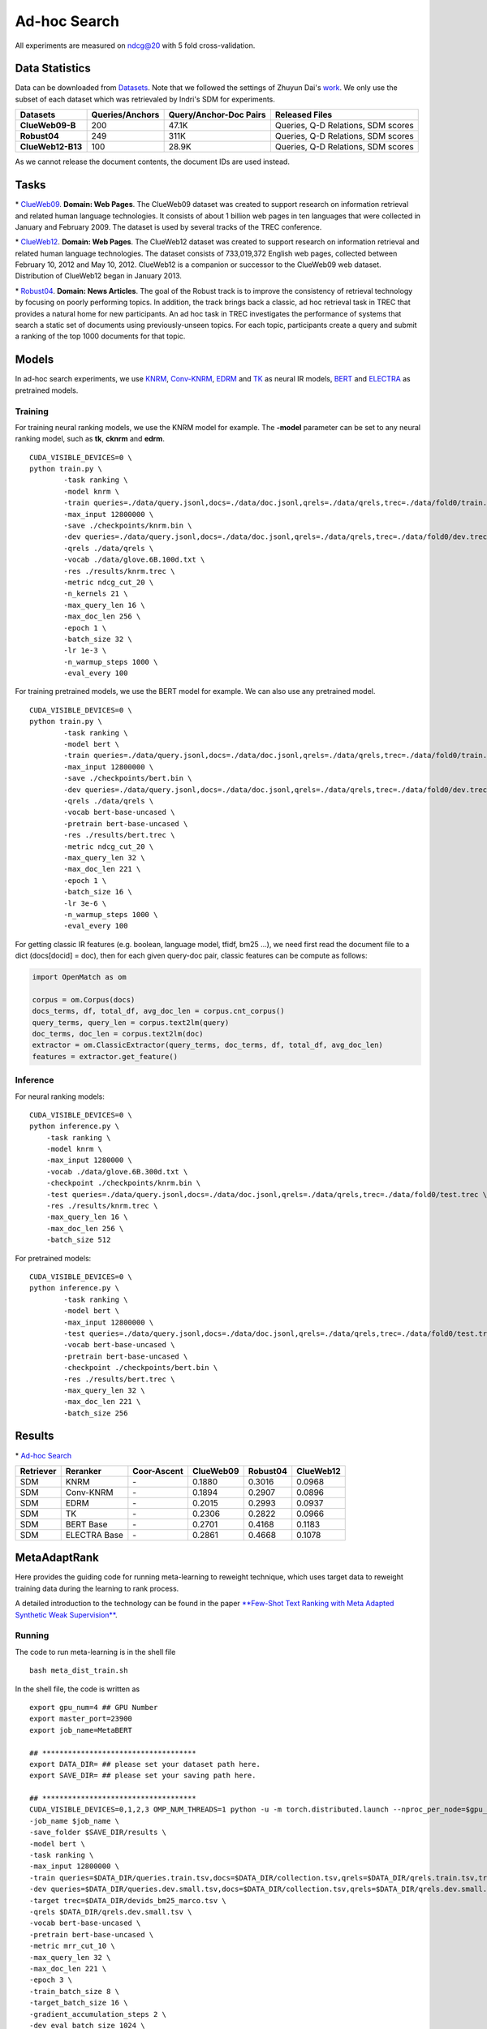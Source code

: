 Ad-hoc Search
=============

All experiments are measured on ndcg@20 with 5 fold cross-validation.

Data Statistics
---------------

Data can be downloaded from
`Datasets <https://cloud.tsinghua.edu.cn/d/77741ef1c1704866814a/>`__.
Note that we followed the settings of Zhuyun Dai's `work <https://dl.acm.org/doi/pdf/10.1145/3159652.3159659>`__.
We only use the subset of each dataset which was retrievaled by Indri's SDM for experiments.

+---------------------+-------------------+--------------------------+--------------------------------------+
| Datasets            | Queries/Anchors   | Query/Anchor-Doc Pairs   | Released Files                       |
+=====================+===================+==========================+======================================+
| **ClueWeb09-B**     | 200               | 47.1K                    | Queries, Q-D Relations, SDM scores   |
+---------------------+-------------------+--------------------------+--------------------------------------+
| **Robust04**        | 249               | 311K                     | Queries, Q-D Relations, SDM scores   |
+---------------------+-------------------+--------------------------+--------------------------------------+
| **ClueWeb12-B13**   | 100               | 28.9K                    | Queries, Q-D Relations, SDM scores   |
+---------------------+-------------------+--------------------------+--------------------------------------+

As we cannot release the document contents, the document IDs are used instead.

Tasks
-----

\* `ClueWeb09 <http://www.lemurproject.org/clueweb09/>`__. **Domain: Web Pages**.
The ClueWeb09 dataset was created to support research on information retrieval and related human
language technologies. It consists of about 1 billion web pages in ten languages that were collected
in January and February 2009. The dataset is used by several tracks of the TREC conference.

\* `ClueWeb12 <http://www.lemurproject.org/clueweb12.php/>`__. **Domain: Web Pages**.
The ClueWeb12 dataset was created to support research on information retrieval and related human
language technologies. The dataset consists of 733,019,372 English web pages, collected between
February 10, 2012 and May 10, 2012. ClueWeb12 is a companion or successor to the ClueWeb09 web
dataset. Distribution of ClueWeb12 began in January 2013.


\* `Robust04 <https://trec.nist.gov/data/t13_robust.html>`__. **Domain: News Articles**.
The goal of the Robust track is to improve the consistency of retrieval technology by focusing
on poorly performing topics. In addition, the track brings back a classic, ad hoc retrieval task
in TREC that provides a natural home for new participants. An ad hoc task in TREC investigates
the performance of systems that search a static set of documents using previously-unseen topics.
For each topic, participants create a query and submit a ranking of the top 1000 documents for that topic.

Models
------

In ad-hoc search experiments, we use
`KNRM <https://dl.acm.org/doi/pdf/10.1145/3077136.3080809/>`__,
`Conv-KNRM <https://dl.acm.org/doi/pdf/10.1145/3159652.3159659/>`__,
`EDRM <https://arxiv.org/pdf/1805.07591/>`__ and
`TK <https://arxiv.org/pdf/2002.01854.pdf/>`__ as neural IR models,
`BERT <https://arxiv.org/pdf/1810.04805.pdf/>`__ and
`ELECTRA <https://arxiv.org/pdf/2003.10555.pdf/>`__ as pretrained models.

Training
~~~~~~~~

For training neural ranking models, we use the KNRM model for example. The **-model** parameter can be set to any neural ranking model, such as **tk**, **cknrm** and **edrm**.

::

    CUDA_VISIBLE_DEVICES=0 \
    python train.py \
            -task ranking \
            -model knrm \
            -train queries=./data/query.jsonl,docs=./data/doc.jsonl,qrels=./data/qrels,trec=./data/fold0/train.trec \
            -max_input 12800000 \
            -save ./checkpoints/knrm.bin \
            -dev queries=./data/query.jsonl,docs=./data/doc.jsonl,qrels=./data/qrels,trec=./data/fold0/dev.trec \
            -qrels ./data/qrels \
            -vocab ./data/glove.6B.100d.txt \
            -res ./results/knrm.trec \
            -metric ndcg_cut_20 \
            -n_kernels 21 \
            -max_query_len 16 \
            -max_doc_len 256 \
            -epoch 1 \
            -batch_size 32 \
            -lr 1e-3 \
            -n_warmup_steps 1000 \
            -eval_every 100

For training pretrained models, we use the BERT model for example. We can also use any pretrained model.

::

    CUDA_VISIBLE_DEVICES=0 \
    python train.py \
            -task ranking \
            -model bert \
            -train queries=./data/query.jsonl,docs=./data/doc.jsonl,qrels=./data/qrels,trec=./data/fold0/train.trec \
            -max_input 12800000 \
            -save ./checkpoints/bert.bin \
            -dev queries=./data/query.jsonl,docs=./data/doc.jsonl,qrels=./data/qrels,trec=./data/fold0/dev.trec \
            -qrels ./data/qrels \
            -vocab bert-base-uncased \
            -pretrain bert-base-uncased \
            -res ./results/bert.trec \
            -metric ndcg_cut_20 \
            -max_query_len 32 \
            -max_doc_len 221 \
            -epoch 1 \
            -batch_size 16 \
            -lr 3e-6 \
            -n_warmup_steps 1000 \
            -eval_every 100

For getting classic IR features (e.g. boolean, language model, tfidf, bm25 ...), we need first read the document file to a dict (docs[docid] = doc), then for each given query-doc pair,
classic features can be compute as follows:

.. code:: python

    import OpenMatch as om

    corpus = om.Corpus(docs)
    docs_terms, df, total_df, avg_doc_len = corpus.cnt_corpus()
    query_terms, query_len = corpus.text2lm(query)
    doc_terms, doc_len = corpus.text2lm(doc)
    extractor = om.ClassicExtractor(query_terms, doc_terms, df, total_df, avg_doc_len)
    features = extractor.get_feature()


Inference
~~~~~~~~~

For neural ranking models:

::

    CUDA_VISIBLE_DEVICES=0 \
    python inference.py \
        -task ranking \
        -model knrm \
        -max_input 1280000 \
        -vocab ./data/glove.6B.300d.txt \
        -checkpoint ./checkpoints/knrm.bin \
        -test queries=./data/query.jsonl,docs=./data/doc.jsonl,qrels=./data/qrels,trec=./data/fold0/test.trec \
        -res ./results/knrm.trec \
        -max_query_len 16 \
        -max_doc_len 256 \
        -batch_size 512

For pretrained models:

::

    CUDA_VISIBLE_DEVICES=0 \
    python inference.py \
            -task ranking \
            -model bert \
            -max_input 12800000 \
            -test queries=./data/query.jsonl,docs=./data/doc.jsonl,qrels=./data/qrels,trec=./data/fold0/test.trec \
            -vocab bert-base-uncased \
            -pretrain bert-base-uncased \
            -checkpoint ./checkpoints/bert.bin \
            -res ./results/bert.trec \
            -max_query_len 32 \
            -max_doc_len 221 \
            -batch_size 256

Results
-------

\* `Ad-hoc Search <./docs/experiments-adhoc.md>`__

+-------------+----------------+---------------+-------------+------------+-------------+
| Retriever   | Reranker       | Coor-Ascent   | ClueWeb09   | Robust04   | ClueWeb12   |
+=============+================+===============+=============+============+=============+
| SDM         | KNRM           | \-            | 0.1880      | 0.3016     | 0.0968      |
+-------------+----------------+---------------+-------------+------------+-------------+
| SDM         | Conv-KNRM      | \-            | 0.1894      | 0.2907     | 0.0896      |
+-------------+----------------+---------------+-------------+------------+-------------+
| SDM         | EDRM           | \-            | 0.2015      | 0.2993     | 0.0937      |
+-------------+----------------+---------------+-------------+------------+-------------+
| SDM         | TK             | \-            | 0.2306      | 0.2822     | 0.0966      |
+-------------+----------------+---------------+-------------+------------+-------------+
| SDM         | BERT Base      | \-            | 0.2701      | 0.4168     | 0.1183      |
+-------------+----------------+---------------+-------------+------------+-------------+
| SDM         | ELECTRA Base   | \-            | 0.2861      | 0.4668     | 0.1078      |
+-------------+----------------+---------------+-------------+------------+-------------+

MetaAdaptRank
---------------

Here provides the guiding code for running meta-learning to reweight
technique, which uses target data to reweight training data during the
learning to rank process.

A detailed introduction to the technology can be found in the paper
`**Few-Shot Text Ranking with Meta Adapted Synthetic Weak
Supervision** <https://arxiv.org/pdf/2012.14862.pdf>`__.

Running
~~~~~~~~~

The code to run meta-learning is in the shell file

::

    bash meta_dist_train.sh

In the shell file, the code is written as

::

    export gpu_num=4 ## GPU Number
    export master_port=23900
    export job_name=MetaBERT

    ## ************************************
    export DATA_DIR= ## please set your dataset path here.
    export SAVE_DIR= ## please set your saving path here.

    ## ************************************
    CUDA_VISIBLE_DEVICES=0,1,2,3 OMP_NUM_THREADS=1 python -u -m torch.distributed.launch --nproc_per_node=$gpu_num --master_port $master_port meta_dist_train.py \
    -job_name $job_name \
    -save_folder $SAVE_DIR/results \
    -model bert \
    -task ranking \
    -max_input 12800000 \
    -train queries=$DATA_DIR/queries.train.tsv,docs=$DATA_DIR/collection.tsv,qrels=$DATA_DIR/qrels.train.tsv,trec=$DATA_DIR/trids_bm25_marco-10.tsv \
    -dev queries=$DATA_DIR/queries.dev.small.tsv,docs=$DATA_DIR/collection.tsv,qrels=$DATA_DIR/qrels.dev.small.tsv,trec=$DATA_DIR/run.msmarco-passage.dev.small.100.trec \
    -target trec=$DATA_DIR/devids_bm25_marco.tsv \
    -qrels $DATA_DIR/qrels.dev.small.tsv \
    -vocab bert-base-uncased \
    -pretrain bert-base-uncased \
    -metric mrr_cut_10 \
    -max_query_len 32 \
    -max_doc_len 221 \
    -epoch 3 \
    -train_batch_size 8 \
    -target_batch_size 16 \
    -gradient_accumulation_steps 2 \
    -dev_eval_batch_size 1024 \
    -lr 3e-6 \
    -n_warmup_steps 160000 \
    -logging_step 2000 \
    -eval_every 10000 \
    -eval_during_train \

The tsv format of ``-target`` data is totally the same with the
``-train`` data.

::

    query_id \t pos_docid \t neg_docid

+-------------+-----------------+----------------+---------------+-------------+------------+--------------+
| Retriever   | Reranker        | Augment Data   | Coor-Ascent   | ClueWeb09   | Robust04   | TREC-COVID   |
+=============+=================+================+===============+=============+============+==============+
| SDM         | ReInfoSelect    | CTSyncSup      | \+            | 0.3243      | 0.4816     | 0.8230       |
+-------------+-----------------+----------------+---------------+-------------+------------+--------------+
| SDM         | MetaAdaptRank   | CTSyncSup      | \+            | 0.3416      | 0.4916     | 0.8378       |
+-------------+-----------------+----------------+---------------+-------------+------------+--------------+
